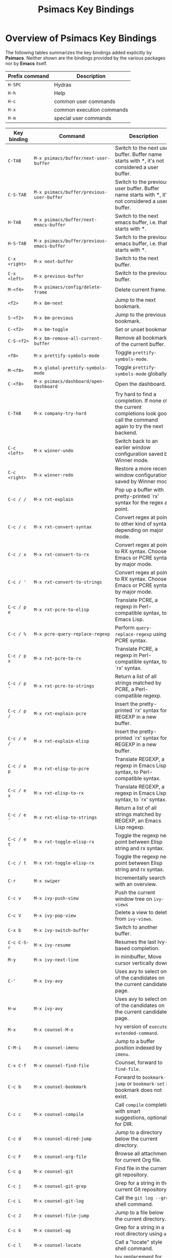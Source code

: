 # -*- mode: org; coding: utf-8; -*-
#+title: Psimacs Key Bindings
#+description: Overview of the Psimacs keyb indings.
#+tags: Emacs
#+categories: editing
# #+startup: showeverything
#+options: toc:4 h:4 tags:nil
#+export_exclude_tags: noexport
#+html_head: <style type="text/css">
#+html_head: .styledtable col:nth-of-type(1) { width: 20% }
#+html_head: .styledtable col:nth-of-type(2) { width: 50% }
#+html_head: .styledtable col:nth-of-type(3) { width: 30% }
#+html_head: </style>
#+html_head: <link rel="stylesheet" href="https://hatlafax.github.io/psimacs/css/psimacs.css" type="text/css" />
* Overview of Psimacs Key Bindings

The following tables summarizes the key bindings added explicitly by *Psimacs*. Neither shown are the bindings provided
by the various packages nor by *Emacs* itself.

| Prefix command  | Description               |
|-----------------+---------------------------|
| =H-SPC=         | Hydras                    |
| =H-h=           | Help                      |
| =H-c=           | common user commands      |
| =H-x=           | common execution commands |
| =H-m=           | special user commands     |
|-----------------+---------------------------|

#+attr_html: :class styledtable
| Key binding       | Command                                                               | Description                                                                                                                                                                                                                                                                                |
|-------------------+-----------------------------------------------------------------------+--------------------------------------------------------------------------------------------------------------------------------------------------------------------------------------------------------------------------------------------------------------------------------------------|
| =C-TAB=             | =M-x psimacs/buffer/next-user-buffer=                                   | Switch to the next user buffer. Buffer name starts with *, it's not considered a user buffer.                                                                                                                                                                                              |
| =C-S-TAB=           | =M-x psimacs/buffer/previous-user-buffer=                               | Switch to the previous user buffer. Buffer name starts with *, it's not considered a user buffer.                                                                                                                                                                                          |
| =H-TAB=             | =M-x psimacs/buffer/next-emacs-buffer=                                  | Switch to the next emacs buffer, i.e. that starts with *.                                                                                                                                                                                                                                  |
| =H-S-TAB=           | =M-x psimacs/buffer/previous-emacs-buffer=                              | Switch to the previous emacs buffer, i.e. that starts with *.                                                                                                                                                                                                                              |
| =C-x <right>=       | =M-x next-buffer=                                                       | Switch to the next buffer.                                                                                                                                                                                                                                                                 |
| =C-x <left>=        | =M-x previous-buffer=                                                   | Switch to the previous buffer.                                                                                                                                                                                                                                                             |
|-------------------+-----------------------------------------------------------------------+--------------------------------------------------------------------------------------------------------------------------------------------------------------------------------------------------------------------------------------------------------------------------------------------|
| =M-<f4>=            | =M-x psimacs/config/delete-frame=                                       | Delete current frame.                                                                                                                                                                                                                                                                      |
|-------------------+-----------------------------------------------------------------------+--------------------------------------------------------------------------------------------------------------------------------------------------------------------------------------------------------------------------------------------------------------------------------------------|
| =<f2>=              | =M-x bm-next=                                                           | Jump to the next bookmark.                                                                                                                                                                                                                                                                 |
| =S-<f2>=            | =M-x bm-previous=                                                       | Jump to the previous bookmark.                                                                                                                                                                                                                                                             |
| =C-<f2>=            | =M-x bm-toggle=                                                         | Set or unset bookmark.                                                                                                                                                                                                                                                                     |
| =C-S-<f2>=          | =M-x bm-remove-all-current-buffer=                                      | Remove all bookmarks of the current buffer.                                                                                                                                                                                                                                                |
|-------------------+-----------------------------------------------------------------------+--------------------------------------------------------------------------------------------------------------------------------------------------------------------------------------------------------------------------------------------------------------------------------------------|
| =<f8>=              | =M-x prettify-symbols-mode=                                             | Toggle =prettify-symbols-mode=.                                                                                                                                                                                                                                                              |
| =M-<f8>=            | =M-x global-prettify-symbols-mode=                                      | Toggle =prettify-symbols-mode= globally.                                                                                                                                                                                                                                                     |
| =C-<f8>=            | =M-x psimacs/dashboard/open-dashboard=                                  | Open the dashboard.                                                                                                                                                                                                                                                                        |
|-------------------+-----------------------------------------------------------------------+--------------------------------------------------------------------------------------------------------------------------------------------------------------------------------------------------------------------------------------------------------------------------------------------|
| =C-TAB=             | =M-x company-try-hard=                                                  | Try hard to find a completion. If none of the current completions look good, call the command again to try the next backend.                                                                                                                                                               |
|-------------------+-----------------------------------------------------------------------+--------------------------------------------------------------------------------------------------------------------------------------------------------------------------------------------------------------------------------------------------------------------------------------------|
| =C-c <left>=        | =M-x winner-undo=                                                       | Switch back to an earlier window configuration saved by Winner mode.                                                                                                                                                                                                                       |
| =C-c <right>=       | =M-x winner-redo=                                                       | Restore a more recent window configuration saved by Winner mode.                                                                                                                                                                                                                           |
|-------------------+-----------------------------------------------------------------------+--------------------------------------------------------------------------------------------------------------------------------------------------------------------------------------------------------------------------------------------------------------------------------------------|
| =C-c / /=           | =M-x rxt-explain=                                                       | Pop up a buffer with pretty-printed `rx' syntax for the regex at point.                                                                                                                                                                                                                    |
| =C-c / c=           | =M-x rxt-convert-syntax=                                                | Convert regex at point to other kind of syntax, depending on major mode.                                                                                                                                                                                                                   |
| =C-c / x=           | =M-x rxt-convert-to-rx=                                                 | Convert regex at point to RX syntax. Chooses Emacs or PCRE syntax by major mode.                                                                                                                                                                                                           |
| =C-c / '=           | =M-x rxt-convert-to-strings=                                            | Convert regex at point to RX syntax. Chooses Emacs or PCRE syntax by major mode.                                                                                                                                                                                                           |
|-------------------+-----------------------------------------------------------------------+--------------------------------------------------------------------------------------------------------------------------------------------------------------------------------------------------------------------------------------------------------------------------------------------|
| =C-c / p e=         | =M-x rxt-pcre-to-elisp=                                                 | Translate PCRE, a regexp in Perl-compatible syntax, to Emacs Lisp.                                                                                                                                                                                                                         |
| =C-c / %=           | =M-x pcre-query-replace-regexp=                                         | Perform =query-replace-regexp= using PCRE syntax.                                                                                                                                                                                                                                            |
| =C-c / p x=         | =M-x rxt-pcre-to-rx=                                                    | Translate PCRE, a regexp in Perl-compatible syntax, to `rx' syntax.                                                                                                                                                                                                                        |
| =C-c / p '=         | =M-x rxt-pcre-to-strings=                                               | Return a list of all strings matched by PCRE, a Perl-compatible regexp.                                                                                                                                                                                                                    |
| =C-c / p /=         | =M-x rxt-explain-pcre=                                                  | Insert the pretty-printed `rx' syntax for REGEXP in a new buffer.                                                                                                                                                                                                                          |
|-------------------+-----------------------------------------------------------------------+--------------------------------------------------------------------------------------------------------------------------------------------------------------------------------------------------------------------------------------------------------------------------------------------|
| =C-c / e /=         | =M-x rxt-explain-elisp=                                                 | Insert the pretty-printed `rx' syntax for REGEXP in a new buffer.                                                                                                                                                                                                                          |
| =C-c / e p=         | =M-x rxt-elisp-to-pcre=                                                 | Translate REGEXP, a regexp in Emacs Lisp syntax, to Perl-compatible syntax.                                                                                                                                                                                                                |
| =C-c / e x=         | =M-x rxt-elisp-to-rx=                                                   | Translate REGEXP, a regexp in Emacs Lisp syntax, to `rx' syntax.                                                                                                                                                                                                                           |
| =C-c / e '=         | =M-x rxt-elisp-to-strings=                                              | Return a list of all strings matched by REGEXP, an Emacs Lisp regexp.                                                                                                                                                                                                                      |
| =C-c / e t=         | =M-x rxt-toggle-elisp-rx=                                               | Toggle the regexp near point between Elisp string and rx syntax.                                                                                                                                                                                                                           |
| =C-c / t=           | =M-x rxt-toggle-elisp-rx=                                               | Toggle the regexp near point between Elisp string and rx syntax.                                                                                                                                                                                                                           |
|-------------------+-----------------------------------------------------------------------+--------------------------------------------------------------------------------------------------------------------------------------------------------------------------------------------------------------------------------------------------------------------------------------------|
| =C-r=               | =M-x swiper=                                                            | Incrementally search with an overview.                                                                                                                                                                                                                                                     |
| =C-c v=             | =M-x ivy-push-view=                                                     | Push the current window tree on =ivy-views=                                                                                                                                                                                                                                                  |
| =C-c V=             | =M-x ivy-pop-view=                                                      | Delete a view to delete from =ivy-views=.                                                                                                                                                                                                                                                    |
| =C-x b=             | =M-x ivy-switch-buffer=                                                 | Switch to another buffer.                                                                                                                                                                                                                                                                  |
| =C-c C-S-r=         | =M-x ivy-resume=                                                        | Resumes the last Ivy-based completion.                                                                                                                                                                                                                                                     |
| =M-y=               | =M-x ivy-next-line=                                                     | In minibuffer, Move cursor vertically down.                                                                                                                                                                                                                                                |
| =C-'=               | =M-x ivy-avy=                                                           | Uses avy to select one of the candidates on the current candidate page.                                                                                                                                                                                                                    |
| =H-w=               | =M-x ivy-avy=                                                           | Uses avy to select one of the candidates on the current candidate page.                                                                                                                                                                                                                    |
| =M-x=               | =M-x counsel-M-x=                                                       | Ivy version of =execute-extended-command=.                                                                                                                                                                                                                                                   |
| =C-M-i=             | =M-x counsel-imenu=                                                     | Jump to a buffer position indexed by =imenu=.                                                                                                                                                                                                                                                |
| =C-x C-f=           | =M-x counsel-find-file=                                                 | Counsel, forward to =find-file=.                                                                                                                                                                                                                                                             |
| =C-c b=             | =M-x counsel-bookmark=                                                  | Forward to =bookmark-jump= or =bookmark-set= if bookmark does not exist.                                                                                                                                                                                                                       |
| =C-c c=             | =M-x counsel-compile=                                                   | Call =compile= completing with smart suggestions, optionally for DIR.                                                                                                                                                                                                                        |
| =C-c d=             | =M-x counsel-dired-jump=                                                | Jump to a directory below the current directory.                                                                                                                                                                                                                                           |
| =C-c F=             | =M-x counsel-org-file=                                                  | Browse all attachments for current Org file.                                                                                                                                                                                                                                               |
| =C-c g=             | =M-x counsel-git=                                                       | Find file in the current git repository.                                                                                                                                                                                                                                                   |
| =C-c j=             | =M-x counsel-git-grep=                                                  | Grep for a string in the current Git repository.                                                                                                                                                                                                                                           |
| =C-c L=             | =M-x counsel-git-log=                                                   | Call the =git log --grep= shell command.                                                                                                                                                                                                                                                     |
| =C-c J=             | =M-x counsel-file-jump=                                                 | Jump to a file below the current directory..                                                                                                                                                                                                                                               |
| =C-c k=             | =M-x counsel-ag=                                                        | Grep for a string in a root directory using =ag=.                                                                                                                                                                                                                                            |
| =C-c l=             | =M-x counsel-locate=                                                    | Call a "locate" style shell command.                                                                                                                                                                                                                                                       |
| =M-y=               | =M-x counsel-yank-pop=                                                  | Ivy replacement for =yank-pop=.                                                                                                                                                                                                                                                              |
| =C-h f=             | =M-x counsel-describe-function=                                         | Forward to =describe-function=.                                                                                                                                                                                                                                                              |
| =C-h i=             | =M-x counsel-info-lookup-symbol=                                        | Forward SYMBOL to =info-lookup-symbol= with ivy completion.                                                                                                                                                                                                                                  |
| =C-h j=             | =M-x counsel-set-variable=                                              | Set a variable SYM with completion.                                                                                                                                                                                                                                                        |
| =C-h l=             | =M-x counsel-find-library=                                              | Find Emacs Lisp source. Forward to =find-library=.                                                                                                                                                                                                                                           |
| =C-h u=             | =M-x counsel-unicode-char=                                              | Insert COUNT copies of a unicode char at point.                                                                                                                                                                                                                                            |
| =C-h v=             | =M-x counsel-describe-variable=                                         | Forward to =describe-function=.                                                                                                                                                                                                                                                              |
| =C-r=               | =M-x counsel-minibuffer-history=                                        | Browse minibuffer history.                                                                                                                                                                                                                                                                 |
| =C-r=               | =M-x counsel-expression-history=                                        | In =read-expression-map=                                                                                                                                                                                                                                                                     |
|-------------------+-----------------------------------------------------------------------+--------------------------------------------------------------------------------------------------------------------------------------------------------------------------------------------------------------------------------------------------------------------------------------------|
| =C-c C-c=           | =M-x psimacs/antlrv4/create-else-grammar=                               | Create a ELSE language specification from the ANTLRv4 grammar found in the current buffer.                                                                                                                                                                                                 |
| =C-c C-v=           | =M-x psimacs/antlrv4/create-visualization-from-grammar=                 | Create a HTML visualization of the ANTLRv4 grammar found in the current buffer.                                                                                                                                                                                                            |
|-------------------+-----------------------------------------------------------------------+--------------------------------------------------------------------------------------------------------------------------------------------------------------------------------------------------------------------------------------------------------------------------------------------|
| =C-x p i=           | =M-x org-cliplink=                                                      | Insert [[https://orgmode.org][org-mode]] links from the clipboard.                                                                                                                                                                                                                                                  |
|-------------------+-----------------------------------------------------------------------+--------------------------------------------------------------------------------------------------------------------------------------------------------------------------------------------------------------------------------------------------------------------------------------------|
| =C-z=               | =M-x undo-fu-only-undo=                                                 | Undo the last action.                                                                                                                                                                                                                                                                      |
| =C-S-z=             | =M-x undo-fu-only-redo=                                                 | Redo an action until the initial undo action.                                                                                                                                                                                                                                              |
| =H-m C-z=           | =M-x undo-fu-only-redo-all=                                             | Redo all actions until the initial undo step.                                                                                                                                                                                                                                              |
|-------------------+-----------------------------------------------------------------------+--------------------------------------------------------------------------------------------------------------------------------------------------------------------------------------------------------------------------------------------------------------------------------------------|
| =s-p=               | =M-x centaur-tabs-backward=                                             | Select the previous available tab.                                                                                                                                                                                                                                                         |
| =s-n=               | =M-x centaur-tabs-forward=                                              | Select the next available tab.                                                                                                                                                                                                                                                             |
|-------------------+-----------------------------------------------------------------------+--------------------------------------------------------------------------------------------------------------------------------------------------------------------------------------------------------------------------------------------------------------------------------------------|
| =H-<up>=            | =M-x psimacs/movement/move-text-up=                                     | Move region or line up.                                                                                                                                                                                                                                                                    |
| =H-<down>=          | =M-x psimacs/movement/move-text-down=                                   | Move region or line down.                                                                                                                                                                                                                                                                  |
|-------------------+-----------------------------------------------------------------------+--------------------------------------------------------------------------------------------------------------------------------------------------------------------------------------------------------------------------------------------------------------------------------------------|
| =H-;=               | =M-x iedit-mode=                                                        | Toggle [[https://github.com/victorhge/iedit][iedit-mode]].                                                                                                                                                                                                                                                                         |
|-------------------+-----------------------------------------------------------------------+--------------------------------------------------------------------------------------------------------------------------------------------------------------------------------------------------------------------------------------------------------------------------------------------|
| =H-b=               | =M-x frog-jump-buffer=                                                  | Presents a /frog-menu/ for jumping to an open buffer.                                                                                                                                                                                                                                        |
| =H-B=               | =M-x frog-jump-buffer-other-window=                                     | Presents a /frog-menu/ for jumping to an open buffer in other window.                                                                                                                                                                                                                        |
|-------------------+-----------------------------------------------------------------------+--------------------------------------------------------------------------------------------------------------------------------------------------------------------------------------------------------------------------------------------------------------------------------------------|
| =H-c C-e=           | =M-x edit-indirect-region=                                              | Edit region in separate buffer *edit-indirect buffer*                                                                                                                                                                                                                                        |
|-------------------+-----------------------------------------------------------------------+--------------------------------------------------------------------------------------------------------------------------------------------------------------------------------------------------------------------------------------------------------------------------------------------|
| =H-c r=             | =M-x vr/replace=                                                        | =replace-reg-exp= with live visual feedback.                                                                                                                                                                                                                                                 |
| =H-c q=             | =M-x vr/query-replace=                                                  | =query-replace-regexp= with live visual feedback.                                                                                                                                                                                                                                            |
| =H-c m=             | =M-x vr/mc-mark=                                                        | Convert regexp selection to multiple cursors.                                                                                                                                                                                                                                              |
| =H-c s=             | =M-x vr/isearch-forward=                                                | Like =isearch-forward= but with a [[https://en.wikipedia.org/wiki/Perl_Compatible_Regular_Expressions][PCRE]] regular expression.                                                                                                                                                                                                                                   |
| =H-c p=             | =M-x vr/isearch-backward=                                               | Like =isearch-backward= but with a [[https://en.wikipedia.org/wiki/Perl_Compatible_Regular_Expressions][PCRE]] regular expression.                                                                                                                                                                                                                                  |
|-------------------+-----------------------------------------------------------------------+--------------------------------------------------------------------------------------------------------------------------------------------------------------------------------------------------------------------------------------------------------------------------------------------|
| =H-g=               | =M-x keyboard-escape-quit=                                              | Quit or abort.                                                                                                                                                                                                                                                                             |
|-------------------+-----------------------------------------------------------------------+--------------------------------------------------------------------------------------------------------------------------------------------------------------------------------------------------------------------------------------------------------------------------------------------|
| =H-h f=             | =M-x helpful-callable=                                                  | Show help for function, macro or special form named SYMBOL.                                                                                                                                                                                                                                |
| =H-h F=             | =M-x helpful-function=                                                  | Show help for function named SYMBOL.                                                                                                                                                                                                                                                       |
| =H-h M=             | =M-x helpful-macro=                                                     | Show help for macro named SYMBOL.                                                                                                                                                                                                                                                          |
| =H-h c=             | =M-x helpful-command=                                                   | Show help for interactive function named SYMBOL.                                                                                                                                                                                                                                           |
| =H-h k=             | =M-x helpful-key=                                                       | Show help for interactive command bound to KEY-SEQUENCE.                                                                                                                                                                                                                                   |
| =H-h v=             | =M-x helpful-variable=                                                  | Show help for variable named SYMBOL.                                                                                                                                                                                                                                                       |
| =H-h p=             | =M-x helpful-at-point=                                                  | Show help for the symbol at point.                                                                                                                                                                                                                                                         |
|-------------------+-----------------------------------------------------------------------+--------------------------------------------------------------------------------------------------------------------------------------------------------------------------------------------------------------------------------------------------------------------------------------------|
| =H-h C-d m=         | =M-x discover-my-major=                                                 | Create a listing of all major-mode keys with their description.                                                                                                                                                                                                                            |
| =H-h C-d M=         | =M-x discover-my-mode=                                                  | Create a listing of all MODE keys with their description.                                                                                                                                                                                                                                  |
|-------------------+-----------------------------------------------------------------------+--------------------------------------------------------------------------------------------------------------------------------------------------------------------------------------------------------------------------------------------------------------------------------------------|
| =H-h H-h b=         | =M-x helm-descbinds=                                                    | Create a listing of all key bindings of current major mode.                                                                                                                                                                                                                                |
|-------------------+-----------------------------------------------------------------------+--------------------------------------------------------------------------------------------------------------------------------------------------------------------------------------------------------------------------------------------------------------------------------------------|
| =H-h H-h m=         | =M-x helm-describe-modes=                                               | Create a listing of all modes of current major mode.                                                                                                                                                                                                                                       |
|-------------------+-----------------------------------------------------------------------+--------------------------------------------------------------------------------------------------------------------------------------------------------------------------------------------------------------------------------------------------------------------------------------------|
| =H-SPC H-SPC=       | =M-x psimacs/hydra/hydra/body=                                          | Hydra...                                                                                                                                                                                                                                                                                   |
| =H-SPC SPC=         | =M-x psimacs/hydra/toggle/body=                                         | Toggles...                                                                                                                                                                                                                                                                                 |
| =H-SPC a=           | =M-x psimacs/hydra/apropos/body=                                        | Apropos...                                                                                                                                                                                                                                                                                 |
| =H-SPC b=           | =M-x psimacs/hydra/ob/body=                                             | Org-Babel hydra ...                                                                                                                                                                                                                                                                        |
| =H-SPC d=           | =M-x dap-hydra=                                                         | DAP-Mode hydra...                                                                                                                                                                                                                                                                          |
| =H-SPC h=           | =M-x psimacs/hydra/help/body=                                           | Help...                                                                                                                                                                                                                                                                                    |
| =H-SPC H=           | =M-x psimacs/hydra/helpful/body=                                        | Helpful...                                                                                                                                                                                                                                                                                 |
| =H-SPC i=           | =M-x hydra-ivy/body=                                                    | Ivy...                                                                                                                                                                                                                                                                                     |
| =H-SPC j=           | =M-x psimacs/jupyter/org-hydra/body=                                    | Jupyter                                                                                                                                                                                                                                                                                    |
| =H-SPC l=           | =M-x psimacs/hydra/lsp/body=                                            | LSP Mode hydra...                                                                                                                                                                                                                                                                          |
| =H-SPC m=           | =M-x major-mode-hydra=                                                  | Major Mode's hydra...                                                                                                                                                                                                                                                                      |
| =H-SPC p=           | =M-x psimacs/hydra/projectile/body=                                     | Projectile...                                                                                                                                                                                                                                                                              |
| =H-SPC t=           | =M-x psimacs/hydra/avy/body=                                            | Fast Jumping in Text...                                                                                                                                                                                                                                                                    |
| =H-SPC T=           | =M-x psimacs/hydra/transpose/body=                                      | Transposing...                                                                                                                                                                                                                                                                             |
| =H-SPC w=           | =M-x psimacs/hydra/window/body=                                         | Window...                                                                                                                                                                                                                                                                                  |
| =H-SPC y=           | =M-x psimacs/hydra/yasnippet/body=                                      | YASnippet...                                                                                                                                                                                                                                                                               |
| =H-SPC C-c=         | =M-x psimacs/hydra/multiple-cursors/body=                               | Multiple Cursors...                                                                                                                                                                                                                                                                        |
| =H-SPC C-f=         | =M-x psimacs/hydra/flycheck/body=                                       | Flycheck...                                                                                                                                                                                                                                                                                |
| =H-SPC C-i=         | =M-x psimacs/hydra/image+/body=                                         | Image...                                                                                                                                                                                                                                                                                   |
| =H-SPC C-l=         | =M-x psimacs/hydra/vlf-large-files/body=                                | Large Files...                                                                                                                                                                                                                                                                             |
| =H-SPC C-m=         | =M-x psimacs/hydra/word-modes/body=                                     | CamelCase...                                                                                                                                                                                                                                                                               |
| =H-SPC C-o=         | =M-x psimacs/hydra/org/body=                                            | Org-Mode...                                                                                                                                                                                                                                                                                |
| =H-SPC C-p=         | =M-x hydra-projectile-cmake/body=                                       | Projectile CMake...                                                                                                                                                                                                                                                                        |
| =H-SPC C-r=         | =M-x psimacs/hydra/rectangle/body=                                      | Rectangle...                                                                                                                                                                                                                                                                               |
| =H-SPC C-s=         | =M-x psimacs/hydra/straight/body=                                       | Straight...                                                                                                                                                                                                                                                                                |
|-------------------+-----------------------------------------------------------------------+--------------------------------------------------------------------------------------------------------------------------------------------------------------------------------------------------------------------------------------------------------------------------------------------|
| =H-m (=             | =M-x psimacs/pair/insert-paren=                                         | Insert paranthesis =(▮)=.                                                                                                                                                                                                                                                                    |
| =H-m [=             | =M-x psimacs/pair/insert-bracket=                                       | Insert brackets =[▮]=.                                                                                                                                                                                                                                                                       |
| =H-m {=             | =M-x psimacs/pair/insert-brace=                                         | Insert braces ={▮}=.                                                                                                                                                                                                                                                                         |
| =H-m "=             | =M-x psimacs/pair/insert-ascii-double-quote=                            | Insert ascii double quotes ="▮"=.                                                                                                                                                                                                                                                            |
| =H-m '=             | =M-x psimacs/pair/insert-ascii-single-quote=                            | Insert ascii single quotes ='▮'=.                                                                                                                                                                                                                                                            |
| =H-m e=             | =M-x psimacs/pair/insert-emacs-quote=                                   | Insert emacs quotes =`▮'=.                                                                                                                                                                                                                                                                   |
| =H-m ==             | =M-x psimacs/pair/insert-equal=                                         | Insert equality signs ==▮==.                                                                                                                                                                                                                                                                 |
| =H-m *=             | =M-x psimacs/pair/insert-star=                                          | Insert stars =*▮*=.                                                                                                                                                                                                                                                                          |
| =H-m /=             | =M-x psimacs/pair/insert-slash=                                         | Insert slashes =/▮/=.                                                                                                                                                                                                                                                                        |
|-------------------+-----------------------------------------------------------------------+--------------------------------------------------------------------------------------------------------------------------------------------------------------------------------------------------------------------------------------------------------------------------------------------|
| =<f12>=             | =M-x cua-mode=                                                          | Toggle CUA mode.                                                                                                                                                                                                                                                                           |
| =H-m c=             | =M-x cua-mode=                                                          | Toggle CUA mode.                                                                                                                                                                                                                                                                           |
|-------------------+-----------------------------------------------------------------------+--------------------------------------------------------------------------------------------------------------------------------------------------------------------------------------------------------------------------------------------------------------------------------------------|
| =H-m C-c g s=       | =M-x magit-status=                                                      | Run git status command.                                                                                                                                                                                                                                                                    |
|-------------------+-----------------------------------------------------------------------+--------------------------------------------------------------------------------------------------------------------------------------------------------------------------------------------------------------------------------------------------------------------------------------------|
| =H-m C-c C-h=       | =M-x (find-file-read-only history-file)=                                | Open the history file in read-only mode.                                                                                                                                                                                                                                                   |
|-------------------+-----------------------------------------------------------------------+--------------------------------------------------------------------------------------------------------------------------------------------------------------------------------------------------------------------------------------------------------------------------------------------|
| =H-e=               | =M-x else-expand=                                                       | Expand the placeholder or any preceeding abbreviation at point.                                                                                                                                                                                                                            |
| =H-E=               | =M-x else-expand-or-next-expand=                                        | Expand if possible else move to next and expand this one.                                                                                                                                                                                                                                  |
| =H-n=               | =M-x else-next=                                                         | Move 'point' to the 'next' placeholder.                                                                                                                                                                                                                                                    |
| =H-p=               | =M-x else-previous=                                                     | Move `point' to the (nth) previous placeholder.                                                                                                                                                                                                                                            |
| =H-N=               | =M-x else-expand-or-next-expand=                                        | Expand if possible else move to next and expand this one.                                                                                                                                                                                                                                  |
| =H-P=               | =M-x else-expand-or-previous-expand=                                    | Expand if possible else move to previous and expand this one.                                                                                                                                                                                                                              |
| =H-C-n=             | =M-x else-kill-or-next-kill=                                            | Kill if possible else move to next and kill this one.                                                                                                                                                                                                                                      |
| =H-C-p=             | =M-x else-kill-or-previous-kill=                                        | Kill if possible else move to previous and kill this one.                                                                                                                                                                                                                                  |
| =H-k=               | =M-x else-kill=                                                         | Kill the placeholder at point.                                                                                                                                                                                                                                                             |
| =H-K=               | =M-x psimacs/else/kill-always=                                          | Like =else-kill= but kills required placeholders without prompting.                                                                                                                                                                                                                          |
|-------------------+-----------------------------------------------------------------------+--------------------------------------------------------------------------------------------------------------------------------------------------------------------------------------------------------------------------------------------------------------------------------------------|
| =H-m C-c m=         | =M-x else-mode=                                                         | Enable/disable =else-mode=.                                                                                                                                                                                                                                                                  |
| =H-m C-c e=         | =M-x else-expand=                                                       | Expand the placeholder or any preceeding abbreviation at point.                                                                                                                                                                                                                            |
| =H-m C-c E=         | =M-x else-expand-or-next-expand=                                        | Expand if possible else move to next and expand this one.                                                                                                                                                                                                                                  |
| =H-m C-c n=         | =M-x else-next=                                                         | Move 'point' to the 'next' placeholder.                                                                                                                                                                                                                                                    |
| =H-m C-c p=         | =M-x else-previous=                                                     | Move `point' to the (nth) previous placeholder.                                                                                                                                                                                                                                            |
| =H-m C-c N=         | =M-x else-expand-or-next-expand=                                        | Expand if possible else move to next and expand this one.                                                                                                                                                                                                                                  |
| =H-m C-c P=         | =M-x else-expand-or-previous-expand=                                    | Expand if possible else move to previous and expand this one.                                                                                                                                                                                                                              |
| =H-m C-c C-n=       | =M-x else-kill-or-next-kill=                                            | Kill if possible else move to next and kill this one.                                                                                                                                                                                                                                      |
| =H-m C-c C-p=       | =M-x else-kill-or-previous-kill=                                        | Kill if possible else move to previous and kill this one.                                                                                                                                                                                                                                  |
| =H-m C-c k=         | =M-x else-kill=                                                         | Kill the placeholder at point.                                                                                                                                                                                                                                                             |
| =H-m C-c K=         | =M-x psimacs/else/kill-always=                                          | Like =else-kill= but kills required placeholders without prompting.                                                                                                                                                                                                                          |
| =H-m C-c C-c=       | =M-x else-template-compile-buffer=                                      | Compile the whole current buffer.                                                                                                                                                                                                                                                          |
|-------------------+-----------------------------------------------------------------------+--------------------------------------------------------------------------------------------------------------------------------------------------------------------------------------------------------------------------------------------------------------------------------------------|
| =H-RET=             | =M-x jupyter-org-execute-and-next-block=                                | Execute jupyter block and move to next block.                                                                                                                                                                                                                                              |
| =C-S-H-<return>=    | =M-x psimacs/jupyter/execute-all-jupyter-src-blocks=                    | Execute all jupyter blocks.                                                                                                                                                                                                                                                                |
|-------------------+-----------------------------------------------------------------------+--------------------------------------------------------------------------------------------------------------------------------------------------------------------------------------------------------------------------------------------------------------------------------------------|
| =H-m n=             | =M-x psimacs/jupyter/next-jupyter-src-block=                            | Move point into the next jupyter src block.                                                                                                                                                                                                                                                |
| =H-m p=             | =M-x psimacs/jupyter/previous-jupyter-src-block=                        | Move point into the previous jupyter src block.                                                                                                                                                                                                                                            |
|-------------------+-----------------------------------------------------------------------+--------------------------------------------------------------------------------------------------------------------------------------------------------------------------------------------------------------------------------------------------------------------------------------------|
| =H-m i d=           | =M-x org-display-inline-images=                                         | Display inline images.                                                                                                                                                                                                                                                                     |
| =H-m i r=           | =M-x org-redisplay-inline-images=                                       | Redisplay inline images.                                                                                                                                                                                                                                                                   |
| =H-m i t=           | =M-x org-toogle-inline-images=                                          | Toogle inline images.                                                                                                                                                                                                                                                                      |
|-------------------+-----------------------------------------------------------------------+--------------------------------------------------------------------------------------------------------------------------------------------------------------------------------------------------------------------------------------------------------------------------------------------|
| =H-m C-e C-m v=     | =M-x visual-line-mode=                                                  | Line wrapping. See [[https://www.gnu.org/software/emacs/manual/html_node/emacs/Visual-Line-Mode.html][Visual Line Mode]].                                                                                                                                                                                                                                                       |
|-------------------+-----------------------------------------------------------------------+--------------------------------------------------------------------------------------------------------------------------------------------------------------------------------------------------------------------------------------------------------------------------------------------|
| =H-m C-f m=         | =M-x flyspell-mode=                                                     | Minor mode performing on-the-fly spelling checking.                                                                                                                                                                                                                                        |
| =H-m C-f M=         | =M-x flyspell-prog-mode=                                                | Turn on [[http://www-sop.inria.fr/members/Manuel.Serrano/flyspell/flyspell.html][flyspell-mode]] for comments and strings.                                                                                                                                                                                                                                            |
|-------------------+-----------------------------------------------------------------------+--------------------------------------------------------------------------------------------------------------------------------------------------------------------------------------------------------------------------------------------------------------------------------------------|
| =H-m C-f r=         | =M-x flyspell-region=                                                   | Checks all words inside a region.                                                                                                                                                                                                                                                          |
| =H-m C-f b=         | =M-x flyspell-buffer=                                                   | Checks the whole buffer.                                                                                                                                                                                                                                                                   |
| =H-m C-f w=         | =M-x flyspell-word=                                                     | Spell check a word.                                                                                                                                                                                                                                                                        |
|-------------------+-----------------------------------------------------------------------+--------------------------------------------------------------------------------------------------------------------------------------------------------------------------------------------------------------------------------------------------------------------------------------------|
| =C-,=               | =M-x flyspell-goto-next-error=                                          | Go to the next detected error.                                                                                                                                                                                                                                                             |
| =C-.=               | =M-x flyspell-auto-correct-word=                                        | Automatically Correct the current word. This command proposes various successive corrections for the current word.                                                                                                                                                                         |
| =C-:=               | =M-x flyspell-auto-correct-previous-word=                               | Auto correct the first mispelled word that occurs before point.                                                                                                                                                                                                                            |
| =C-;=               | =M-x flyspell-correct-wrapper=                                          | By default jumps to the first misspelled word before the point and prompts for correction and gets you back. Calling it with =C-u= gives ability to correct multiple misspelled words in one run. =C-u C-u= changes direction. =C-u C-u C-u= changes direction and enables multiple corrections. |
| =H-m C-f a=         | =M-x flyspell-correct-at-point=                                         | To correct word at point.                                                                                                                                                                                                                                                                  |
| =H-m C-f p=         | =M-x flyspell-correct-previous=                                         | To correct any visible word before the point.                                                                                                                                                                                                                                              |
| =H-m C-f n=         | =M-x flyspell-correct-next=                                             | To correct any visible word after the point.                                                                                                                                                                                                                                               |
| =H-m C-f c=         | =M-x flyspell-check-previous-highlighted-word=                          | Correct the closer misspelled word.                                                                                                                                                                                                                                                        |
|-------------------+-----------------------------------------------------------------------+--------------------------------------------------------------------------------------------------------------------------------------------------------------------------------------------------------------------------------------------------------------------------------------------|
| =H-m C-f d=         | =M-x psimac/spell/add-word-to-dict=                                     | Add the word at the current location to the private dictionary without question.                                                                                                                                                                                                           |
|-------------------+-----------------------------------------------------------------------+--------------------------------------------------------------------------------------------------------------------------------------------------------------------------------------------------------------------------------------------------------------------------------------------|
| =H-m C-f g=         | =M-x psimac/spell/switch-to-german=                                     | Change to german language dictionary.                                                                                                                                                                                                                                                      |
| =H-m C-f e=         | =M-x psimac/spell/switch-to-english=                                    | Change to english language dictionary.                                                                                                                                                                                                                                                     |
| =H-m C-f t=         | =M-x psimac/spell/toggle-language=                                      | Toggle german and english language dictionaries.                                                                                                                                                                                                                                           |
|-------------------+-----------------------------------------------------------------------+--------------------------------------------------------------------------------------------------------------------------------------------------------------------------------------------------------------------------------------------------------------------------------------------|
| =H-m C-f C-a c=     | =M-x find-file <psimacs/config/org-capture-coding-diary-file>=          | Find coding diary file in agenda directory.                                                                                                                                                                                                                                                |
| =H-m C-f C-a d=     | =M-x find-file <Diary.org>=                                             | Find diary file in agenda directory.                                                                                                                                                                                                                                                       |
| =H-m C-f C-a j=     | =M-x find-file <Journal.org>=                                           | Find journal file in agenda directory.                                                                                                                                                                                                                                                     |
| =H-m C-f C-a l=     | =M-x find-file <TimeLog.org>=                                           | Find time log file in agenda directory.                                                                                                                                                                                                                                                    |
|-------------------+-----------------------------------------------------------------------+--------------------------------------------------------------------------------------------------------------------------------------------------------------------------------------------------------------------------------------------------------------------------------------------|
| =H-m C-f C-f=       | =M-x find-function=                                                     | Find the definition of function near point                                                                                                                                                                                                                                                 |
|-------------------+-----------------------------------------------------------------------+--------------------------------------------------------------------------------------------------------------------------------------------------------------------------------------------------------------------------------------------------------------------------------------------|
| =H-m C-l b=         | =M-x langtool-check-buffer=                                             | To check current buffer and show warnings. With prefix =C-u= check with different language.                                                                                                                                                                                                  |
| =H-m C-l p=         | =M-x langtool-goto-previous-error=                                      | Goto previous error. Obsoleted function. Should use =langtool-correct-buffer=.                                                                                                                                                                                                               |
| =H-m C-l n=         | =M-x langtool-goto-next-error=                                          | Goto next error. Obsoleted function. Should use =langtool-correct-buffer=.                                                                                                                                                                                                                   |
| =H-m C-l ;=         | =M-x langtool-correct-buffer=                                           | Execute interactive correction after =langtool-check-buffer=. To correct marker follow LanguageTool suggestions.                                                                                                                                                                             |
| =H-m C-l t=         | =M-x langtool-switch-default-language=                                  | Switch ‘langtool-default-language’ to LANG                                                                                                                                                                                                                                                 |
| =H-m C-l m=         | =M-x langtool-show-brief-message-at-point=                              | Show error brief message at point.                                                                                                                                                                                                                                                         |
| =H-m C-l M=         | =M-x langtool-show-message-at-point=                                    | Show error details at point..                                                                                                                                                                                                                                                              |
| =H-m C-l B=         | =M-x langtool-check-done=                                               | Finish LanguageTool process and cleanup existing colorized texts.                                                                                                                                                                                                                          |
|-------------------+-----------------------------------------------------------------------+--------------------------------------------------------------------------------------------------------------------------------------------------------------------------------------------------------------------------------------------------------------------------------------------|
| =H-m C-m C-v w=     | =M-x whitespace-mode=                                                   | Toggle  [[https://www.gnu.org/software/emacs/manual/html_node/emacs/Useless-Whitespace.html][whitespace-mode]].                                                                                                                                                                                                                                                                   |
|-------------------+-----------------------------------------------------------------------+--------------------------------------------------------------------------------------------------------------------------------------------------------------------------------------------------------------------------------------------------------------------------------------------|
| =H-m C-m C-v f=     | =M-x global-display-fill-column-indicator-mode=                         | Toggle the display of the fill column indicator.                                                                                                                                                                                                                                           |
|-------------------+-----------------------------------------------------------------------+--------------------------------------------------------------------------------------------------------------------------------------------------------------------------------------------------------------------------------------------------------------------------------------------|
| =H-m C-p C-b=       | =M-x psimacs/pair/bounce-sexp=                                          | Will bounce between matching parens.                                                                                                                                                                                                                                                       |
|-------------------+-----------------------------------------------------------------------+--------------------------------------------------------------------------------------------------------------------------------------------------------------------------------------------------------------------------------------------------------------------------------------------|
| =H-m C-p C-f p=     | =M-x ps-print-buffer-with-faces=                                        | Color print buffer via Ghostscript                                                                                                                                                                                                                                                         |
| =H-m C-p C-f r=     | =M-x ps-print-region-with-faces=                                        | Color print region via Ghosts                                                                                                                                                                                                                                                              |
|-------------------+-----------------------------------------------------------------------+--------------------------------------------------------------------------------------------------------------------------------------------------------------------------------------------------------------------------------------------------------------------------------------------|
| =H-m C-p C-p b=     | =M-x print-buffer=                                                      | B/W print hardcopy of buffer on default printer                                                                                                                                                                                                                                            |
| =H-m C-p C-p r=     | =M-x print-region=                                                      | B/W print hardcopy of region on default printer                                                                                                                                                                                                                                            |
|-------------------+-----------------------------------------------------------------------+--------------------------------------------------------------------------------------------------------------------------------------------------------------------------------------------------------------------------------------------------------------------------------------------|
| =H-m C-p C-q p=     | =M-x ps-print-buffer=                                                   | B/W print buffer via Ghostscript                                                                                                                                                                                                                                                           |
| =H-m C-p C-q r=     | =M-x ps-print-region=                                                   | B/W print region via Ghostscript                                                                                                                                                                                                                                                           |
|-------------------+-----------------------------------------------------------------------+--------------------------------------------------------------------------------------------------------------------------------------------------------------------------------------------------------------------------------------------------------------------------------------------|
| =H-m C-p C-r C-p=   | =M-x psimacs/pair/rainbow-toggle-sized-delimiters=                      | Toggle the size of the rainbow-delimiters.                                                                                                                                                                                                                                                 |
| =H-m C-p C-r M-C-p= | =M-x psimacs/pair/rainbow-sized-delimiters=                             | All rainbow delimiters have various heights.                                                                                                                                                                                                                                               |
| =H-m C-p C-r S-C-p= | =M-x psimacs/pair/rainbow-non-sized-delimiters=                         | All rainbow delimiters have the same height. This is the default.                                                                                                                                                                                                                          |
|-------------------+-----------------------------------------------------------------------+--------------------------------------------------------------------------------------------------------------------------------------------------------------------------------------------------------------------------------------------------------------------------------------------|
| =H-m C-s C-a c=     | =M-x avy-goto-char=                                                     | Input one char, jump to it with a tree.                                                                                                                                                                                                                                                    |
| =H-m C-s C-a C=     | =M-x avy-goto-char-2=                                                   | Input two consecutive chars, jump to the first one with a tree.                                                                                                                                                                                                                            |
| =H-m C-s C-a t=     | =M-x avy-goto-char-timer=                                               | Input an arbitrary amount of consecutive chars, jump to the first one with a tree.                                                                                                                                                                                                         |
| =H-m C-s C-a T=     | =M-x avy-org-goto-heading-timer=                                        | Type part of an Org heading. When you stop typing it will be jumped to; if more than one matches, you can jump to a heading with Avy.                                                                                                                                                      |
| =H-m C-s C-a l=     | =M-x avy-goto-line=                                                     | Input zero chars, jump to a line start with a tree.                                                                                                                                                                                                                                        |
| =H-m C-s C-a w=     | =M-x avy-goto-word-1=                                                   | Input one char at word start, jump to a word start with a tree.                                                                                                                                                                                                                            |
| =H-m C-s C-a W=     | =M-x avy-goto-word-0=                                                   | Input zero chars, jump to a word start with a tree.                                                                                                                                                                                                                                        |
|-------------------+-----------------------------------------------------------------------+--------------------------------------------------------------------------------------------------------------------------------------------------------------------------------------------------------------------------------------------------------------------------------------------|
| =H-m C-s C-m f=     | =M-x mosey-forward=                                                     | Mosey on forward.                                                                                                                                                                                                                                                                          |
| =H-m C-s C-m b=     | =M-x mosey-backward=                                                    | Mosey on back.                                                                                                                                                                                                                                                                             |
| =H-m C-s C-m F=     | =M-x mosey-forward-bounce=                                              | Bounce forward a notch when it hits the beginning.                                                                                                                                                                                                                                         |
| =H-m C-s C-m B=     | =M-x mosey-backward-bounce=                                             | Bounce back a notch when it hits the end.                                                                                                                                                                                                                                                  |
| =H-m C-s C-m C-f=   | =M-x mosey-forward-cycle=                                               | Loop around when it gets to one end or the other.                                                                                                                                                                                                                                          |
| =H-m C-s C-m C-b=   | =M-x mosey-backward-cycle=                                              | Loop around when it gets to one end or the other.                                                                                                                                                                                                                                          |
|-------------------+-----------------------------------------------------------------------+--------------------------------------------------------------------------------------------------------------------------------------------------------------------------------------------------------------------------------------------------------------------------------------------|
| =H-m C-s a=         | =M-x swiper-all=                                                        | Incrementally search in all open buffers.                                                                                                                                                                                                                                                  |
| =H-m C-s s=         | =M-x isearch-forward=                                                   | Incrementally search forward.                                                                                                                                                                                                                                                              |
| =H-m C-s r=         | =M-x isearch-backward=                                                  | Incrementally search backward.                                                                                                                                                                                                                                                             |
| =H-s=               | =M-x psimacs/config/isearch-menu=                                       | In isearch mode, opens an isearch menu, allowing to easily utilize the functionality.                                                                                                                                                                                                      |
|-------------------+-----------------------------------------------------------------------+--------------------------------------------------------------------------------------------------------------------------------------------------------------------------------------------------------------------------------------------------------------------------------------------|
| =H-m C-s w RET=     | =M-x counsel-search=                                                    | Interactively search the web with counsel.                                                                                                                                                                                                                                                 |
| =H-m C-s w t=       | =M-x psimacs/web/counsel/toggle-search-engine=                          | Toggle the search engine of 'counsel-search' between duckduckgo and google.                                                                                                                                                                                                                |
|-------------------+-----------------------------------------------------------------------+--------------------------------------------------------------------------------------------------------------------------------------------------------------------------------------------------------------------------------------------------------------------------------------------|
| =H-m C-t ;=         | =M-x google-translate-smooth-translate=                                 | Translate a text using translation directions. Make a prompt in minibuffer for a text to translate. Default text is word at point.                                                                                                                                                         |
| =H-m C-t o=         | =M-x psimacs/spell/google-tanslate/toggle-output-destination=           | Toggle output desination between 'current buffer' and 'translation buffer'.                                                                                                                                                                                                                |
|-------------------+-----------------------------------------------------------------------+--------------------------------------------------------------------------------------------------------------------------------------------------------------------------------------------------------------------------------------------------------------------------------------------|
| =H-m C-u C-w t=     | =M-x psimacs/which-key/toggle-sort-order=                               | Toggle the which-key-mode sort order.                                                                                                                                                                                                                                                      |
| =H-m C-u C-w c=     | =M-x psimacs/which-key/cycle-sort-order=                                | Cycle through the which-key-mode sort orders.                                                                                                                                                                                                                                              |
|-------------------+-----------------------------------------------------------------------+--------------------------------------------------------------------------------------------------------------------------------------------------------------------------------------------------------------------------------------------------------------------------------------------|
| =H-m C-v C-o=       | =M-x psimacs/shell/open-file-in-visual-studio=                          | Open the given file argument in the MS Visual Studion session.                                                                                                                                                                                                                             |
| =H-m C-v C-i=       | =M-x psimacs/shell/import-file-in-visual-studio=                        | Import the given file argument in the MS Visual Studion session.                                                                                                                                                                                                                           |
|-------------------+-----------------------------------------------------------------------+--------------------------------------------------------------------------------------------------------------------------------------------------------------------------------------------------------------------------------------------------------------------------------------------|
| =C-x o=             | =M-x ace-window=                                                        | Either =other-window= or easy switching by first character of window label. Swap window with prefix =C-u= and delete selected window with double prefix =C-u C-u=.                                                                                                                               |
| =C-x O=             | =M-x other-frame=                                                       | Switch to the next frame in ring.                                                                                                                                                                                                                                                          |
| =H-m C-w C-x s=     | =M-x psimacs/config/toggle-ace-scope=                                   | Toggle scope of [[https://github.com/abo-abo/ace-window][ace-window]] between 'global' and 'frame' scope.                                                                                                                                                                                                                             |
|-------------------+-----------------------------------------------------------------------+--------------------------------------------------------------------------------------------------------------------------------------------------------------------------------------------------------------------------------------------------------------------------------------------|
| =H-m C-w C-x 5 l=   | =M-x psimacs/window/set-frame-creation-strategy-layout=                 | Place and size new frames left and right to the main frame. This is the default strategy.                                                                                                                                                                                                  |
| =H-m C-w C-x 5 m=   | =M-x psimacs/window/set-frame-creation-strategy-main=                   | Always use the same placement and size as the initial main frame.                                                                                                                                                                                                                          |
| =H-m C-w C-x 5 s=   | =M-x psimacs/window/set-frame-creation-strategy-system=                 | Let Emacs and the operating system decide.                                                                                                                                                                                                                                                 |
|-------------------+-----------------------------------------------------------------------+--------------------------------------------------------------------------------------------------------------------------------------------------------------------------------------------------------------------------------------------------------------------------------------------|
| =H-m C-w C-s s=     | =M-x smooth-scrolling-mode=                                             | Enable or disable the smooth scrolling mode.                                                                                                                                                                                                                                               |
|-------------------+-----------------------------------------------------------------------+--------------------------------------------------------------------------------------------------------------------------------------------------------------------------------------------------------------------------------------------------------------------------------------------|
| =H-m C-w C-r=       | =M-x golden-ratio-mode=                                                 | Toggle automatic window resizing with golden ratio.                                                                                                                                                                                                                                        |
|-------------------+-----------------------------------------------------------------------+--------------------------------------------------------------------------------------------------------------------------------------------------------------------------------------------------------------------------------------------------------------------------------------------|
| =H-m C-w +=         | =M-x zoom=                                                              | Zoom the current window and balance the others according to =zoom-size=.                                                                                                                                                                                                                     |
| =H-m C-w C-z=       | =M-x zoom-mode=                                                         | Toggle automatic window resizing with zoom.                                                                                                                                                                                                                                                |
|-------------------+-----------------------------------------------------------------------+--------------------------------------------------------------------------------------------------------------------------------------------------------------------------------------------------------------------------------------------------------------------------------------------|
| =H-m C-x G SPC=     | =M-x google-this-region=                                                | Google the current region. PREFIX determines quoting.                                                                                                                                                                                                                                      |
| =H-m C-x G a=       | =M-x google-this-ray=                                                   | Google text between the point and end of the line. If there is a selected region, googles the region.                                                                                                                                                                                      |
| =H-m C-x G c=       | =M-x google-this-translate-query-or-region=                             | If region is active =google-translate-at-point=, otherwise =google-translate-query-translate=.                                                                                                                                                                                                 |
| =H-m C-x G e=       | =M-x google-this-error=                                                 | Google the current error in the compilation buffer. PREFIX determines quoting.                                                                                                                                                                                                             |
| =H-m C-x G f=       | =M-x google-this-forecast=                                              | Search google for "weather". With PREFIX, ask for location.                                                                                                                                                                                                                                |
| =H-m C-x G g=       | =M-x google-this-lucky-search=                                          | Exactly like =google-this-search=, but use the "I’m feeling lucky" option. PREFIX determines quoting.                                                                                                                                                                                        |
| =H-m C-x G i=       | =M-x google-this-lucky-and-insert-url=                                  | Fetch the url that would be visited by ‘google-this-lucky’.                                                                                                                                                                                                                                |
| =H-m C-x G l=       | =M-x google-this-line=                                                  | Google the current line. PREFIX determines quoting.                                                                                                                                                                                                                                        |
| =H-m C-x G m=       | =M-x google-maps=                                                       |                                                                                                                                                                                                                                                                                            |
| =H-m C-x G n=       | =M-x google-this-noconfirm=                                             | Decide what the user wants to google and go without confirmation. Exactly like =google-this= or =google-this-search=, but don’t ask for confirmation.                                                                                                                                          |
| =H-m C-x G r=       | =M-x google-this-cpp-reference=                                         | Visit the most probable cppreference.com page for this word.                                                                                                                                                                                                                               |
| =H-m C-x G s=       | =M-x google-this-symbol=                                                | Google the current symbol.                                                                                                                                                                                                                                                                 |
| =H-m C-x G t=       | =M-x google-this=                                                       | Decide what the user wants to google (always something under point). Unlike =google-this-search= (which presents an empty prompt with "this" as the default value), this function inserts the query in the minibuffer to be edited.                                                          |
| =H-m C-x G w=       | =M-x google-this-word=                                                  | Google the current word.                                                                                                                                                                                                                                                                   |
| =H-m C-x G RET=     | =M-x google-this-search=                                                | Write and do a google search.                                                                                                                                                                                                                                                              |
|-------------------+-----------------------------------------------------------------------+--------------------------------------------------------------------------------------------------------------------------------------------------------------------------------------------------------------------------------------------------------------------------------------------|
| =H-m C-x s b=       | =M-x psimacs/convenience/bind-f6-to-last-command=                       | Bind function key F6 to the last command used.                                                                                                                                                                                                                                             |
|-------------------+-----------------------------------------------------------------------+--------------------------------------------------------------------------------------------------------------------------------------------------------------------------------------------------------------------------------------------------------------------------------------------|
| =H-m C-x S RET=     | =M-x sx-tab-all-questions=                                              | Display a list of All-Questions questions for SITE.                                                                                                                                                                                                                                        |
| =H-m C-x S s=       | =M-x sx-search=                                                         | Display search on SITE for question titles containing QUERY.                                                                                                                                                                                                                               |
| =H-m C-x S r=       | =M-x sx-question-list-refresh=                                          | Update the list of questions.                                                                                                                                                                                                                                                              |
|-------------------+-----------------------------------------------------------------------+--------------------------------------------------------------------------------------------------------------------------------------------------------------------------------------------------------------------------------------------------------------------------------------------|
| =H-m C-x C-t=       | =M-x treemacs=                                                          | Open [[https://github.com/Alexander-Miller/treemacs][treemacs]].                                                                                                                                                                                                                                                                             |
| =H-m C-x t t=       | =M-x treemacs-select-window=                                            | Select the [[https://github.com/Alexander-Miller/treemacs][treemacs]] window.                                                                                                                                                                                                                                                                |
| =H-m C-x t 1=       | =M-x treemacs-delete-other-windows=                                     | Same as =delete-other-window= but does not delete the [[https://github.com/Alexander-Miller/treemacs][treemacs]] window.                                                                                                                                                                                                                       |
| =H-m C-x t B=       | =M-x treemacs-bookmark=                                                 | Find a bookmark in [[https://github.com/Alexander-Miller/treemacs][treemacs]].                                                                                                                                                                                                                                                               |
| =H-m C-x t C-t=     | =M-x treemacs-find-file=                                                | Find and focus the current file in the current [[https://github.com/Alexander-Miller/treemacs][treemacs]] window.                                                                                                                                                                                                                            |
| =H-m C-x t M-t=     | =M-x treemacs-find-tag=                                                 | Find and move the point to the tag at point in the [[https://github.com/Alexander-Miller/treemacs][treemacs]] view.                                                                                                                                                                                                                          |
| =H-m C-x t p=       | =M-x treemacs-projectile=                                               | Add one of =projectile-known-projects= to the [[https://github.com/Alexander-Miller/treemacs][treemacs]] workspace.                                                                                                                                                                                                                            |
|-------------------+-----------------------------------------------------------------------+--------------------------------------------------------------------------------------------------------------------------------------------------------------------------------------------------------------------------------------------------------------------------------------------|
| =H-m C-x C-n=       | =M-x neotree-toggle=                                                    | Open [[https://github.com/jaypei/emacs-neotree][Neotree]].                                                                                                                                                                                                                                                                              |
|-------------------+-----------------------------------------------------------------------+--------------------------------------------------------------------------------------------------------------------------------------------------------------------------------------------------------------------------------------------------------------------------------------------|
| =H-m C-x C-a=       | =M-x abbrev-mode=                                                       | Enable/Disable abbreviation mode.                                                                                                                                                                                                                                                          |
|-------------------+-----------------------------------------------------------------------+--------------------------------------------------------------------------------------------------------------------------------------------------------------------------------------------------------------------------------------------------------------------------------------------|
| =H-m C-y w=         | =M-x aya-create=                                                        | Create a snippet from the text between BEG and END.                                                                                                                                                                                                                                        |
| =H-m C-y TAB=       | =M-x aya-expand=                                                        | Insert the last yasnippet created by =aya-create=.                                                                                                                                                                                                                                           |
| =H-m C-y SPC=       | =M-x aya-expand-from-history=                                           | Select and insert a yasnippet from the =aya-history=.                                                                                                                                                                                                                                        |
| =H-m C-y d=         | =M-x aya-delete-from-history=                                           | Select and delete one or more snippets from =aya-history=.                                                                                                                                                                                                                                   |
| =H-m C-y c=         | =M-x aya-clear-history=                                                 | Clear =aya-history=.                                                                                                                                                                                                                                                                         |
| =H-m C-y n=         | =M-x aya-next-in-history=                                               | Set =aya-current= to the next item in history. Wraps at the end of history.                                                                                                                                                                                                                  |
| =H-m C-y p=         | =M-x aya-previous-in-history=                                           | Set =aya-current= to the previous item in history. Wraps around at start of history.                                                                                                                                                                                                         |
| =H-m C-y s=         | =M-x aya-persist-snippet=                                               | Save the current auto-snippet to a user snippets folder. The current =major-mode= name will be used to determine the snippets sub-directory to store the snippet.                                                                                                                            |
| =H-m C-y o=         | =M-x aya-open-line=                                                     | Generic expansion function. It will either expand or move to the next field depending on the context.                                                                                                                                                                                      |
|-------------------+-----------------------------------------------------------------------+--------------------------------------------------------------------------------------------------------------------------------------------------------------------------------------------------------------------------------------------------------------------------------------------|
| =H-m H-c e l=       | =M-x mc/edit-lines=                                                     | Add one cursor to each line of the active region.                                                                                                                                                                                                                                          |
| =H-m H-c e C-a=     | =M-x mc/edit-beginnings-of-lines=                                       | Add one cursor to the beginning of each line in the active region.                                                                                                                                                                                                                         |
| =H-m H-c e C-e=     | =M-x mc/edit-ends-of-lines=                                             | Add one cursor to the end of each line in the active region.                                                                                                                                                                                                                               |
| =H-m H-c i n=       | =M-x mc/insert-numbers=                                                 | Insert increasing numbers for each cursor, starting at 0.                                                                                                                                                                                                                                  |
| =H-m H-c m n=       | =M-x mc/mark-next-like-this=                                            | Find and mark the next part of the buffer matching the currently active region                                                                                                                                                                                                             |
| =H-m H-c m p=       | =M-x mc/mark-previous-like-this=                                        | Find and mark the prev part of the buffer matching the currently active region                                                                                                                                                                                                             |
| =H-m H-c m a=       | =M-x mc/mark-all-like-this=                                             | Find and mark all the parts of the buffer matching the currently active region                                                                                                                                                                                                             |
| =H-m H-c m d=       | =M-x mc/mark-all-symbols-like-this-in-defun=                            | Mark all symbols like this in defun.                                                                                                                                                                                                                                                       |
| =H-m H-c u n=       | =M-x mc/unmark-next-like-this=                                          | Deselect next part of the buffer matching the currently active region.                                                                                                                                                                                                                     |
| =H-m H-c u p=       | =M-x mc/unmark-previous-like-this=                                      | Deselect prev part of the buffer matching the currently active region.                                                                                                                                                                                                                     |
| =H-m H-c r r=       | =M-x mc/reverse-regions=                                                |                                                                                                                                                                                                                                                                                            |
| =H-m H-c r s=       | =M-x mc/sort-regions=                                                   |                                                                                                                                                                                                                                                                                            |
| =H-m H-c h m=       | =M-x mc-hide-unmatched-lines-mode=                                      | Minor mode when enabled hides all lines where no cursors is.                                                                                                                                                                                                                               |
|-------------------+-----------------------------------------------------------------------+--------------------------------------------------------------------------------------------------------------------------------------------------------------------------------------------------------------------------------------------------------------------------------------------|
| =H-m H-l=           | =M-x string-inflection-all-cycle=                                       | foo_bar => FOO_BAR => FooBar => fooBar => foo-bar => Foo_Bar => foo_bar.                                                                                                                                                                                                                   |
|-------------------+-----------------------------------------------------------------------+--------------------------------------------------------------------------------------------------------------------------------------------------------------------------------------------------------------------------------------------------------------------------------------------|
| =H-m H-x x=         | =M-x amx-major-mode-commands=                                           | Runs [[https://github.com/DarwinAwardWinner/amx][Amx]], limited to commands that are relevant to the active major mode.                                                                                                                                                                                                                  |
| =H-m H-x m=         | =M-x amx-mode=                                                          | Toggle [[https://github.com/DarwinAwardWinner/amx][amx-mode]].                                                                                                                                                                                                                                                                           |
| =H-m H-x u=         | =M-x amx-show-unbound-commands=                                         | Shows frequently used commands that have no key bindings.                                                                                                                                                                                                                                  |
|-------------------+-----------------------------------------------------------------------+--------------------------------------------------------------------------------------------------------------------------------------------------------------------------------------------------------------------------------------------------------------------------------------------|
| =H-m C-p C-s t=     | =M-x psimacs/activate/toggle-smartparens-paren-mode=                    | Toggle between  [[https://github.com/Fuco1/smartparens][smartparens-mode]] and [[https://www.gnu.org/software/emacs/manual/html_node/emacs/Matching.html#Matching][show-paren-mode]].                                                                                                                                                                                                                                      |
|-------------------+-----------------------------------------------------------------------+--------------------------------------------------------------------------------------------------------------------------------------------------------------------------------------------------------------------------------------------------------------------------------------------|
| =H-p C-f=           | =M-x sp-forward-sexp=                                                   | Move forward across one balanced expression.                                                                                                                                                                                                                                               |
| =H-p C-b=           | =M-x sp-backward-sexp=                                                  | Move backward across one balanced expression.                                                                                                                                                                                                                                              |
| =H-p M-F=           | =M-x sp-forward-symbol=                                                 | Move point to the next position that is the end of a symbol.                                                                                                                                                                                                                               |
| =H-p M-B=           | =M-x sp-backward-symbol=                                                | Move point to the next position that is the beginning of a symbol.                                                                                                                                                                                                                         |
| =H-p C-n=           | =M-x sp-next-sexp=                                                      | Move forward to the beginning of next balanced expression.                                                                                                                                                                                                                                 |
| =H-p C-p=           | =M-x sp-previous-sexp=                                                  | Move backward to the end of previous balanced expression.                                                                                                                                                                                                                                  |
| =H-p C-u=           | =M-x sp-up-sexp=                                                        | Move forward out of one level of parentheses.                                                                                                                                                                                                                                              |
| =H-p C-d=           | =M-x sp-down-sexp=                                                      | Move forward down one level of sexp.                                                                                                                                                                                                                                                       |
| =H-p M-u=           | =M-x sp-backward-up-sexp=                                               | Move backward out of one level of parentheses.                                                                                                                                                                                                                                             |
| =H-p M-d=           | =M-x sp-backward-down-sexp=                                             | Move backward down one level of sexp.                                                                                                                                                                                                                                                      |
| =H-p C-a=           | =M-x sp-beginning-of-sexp=                                              | Jump to beginning of the sexp the point is in.                                                                                                                                                                                                                                             |
| =H-p C-e=           | =M-x sp-end-of-sexp=                                                    | Jump to end of the sexp the point is in.                                                                                                                                                                                                                                                   |
| =H-p M-a=           | =M-x sp-beginning-of-next-sexp=                                         | Jump to beginning of the next sexp on the same depth.                                                                                                                                                                                                                                      |
| =H-p M-e=           | =M-x sp-beginning-of-previous-sexp=                                     | Jump to beginning of the previous sexp on the same depth.                                                                                                                                                                                                                                  |
| =H-p C-t=           | =M-x sp-transpose-sexp=                                                 | Transpose the expressions around point.                                                                                                                                                                                                                                                    |
| =H-p M-t=           | =M-x sp-transpose-hybrid-sexp=                                          | Transpose the hybrid sexps around point.                                                                                                                                                                                                                                                   |
| =H-p C-j=           | =M-x sp-join-sexp=                                                      | Join the sexp before and after point if they are of the same depth.                                                                                                                                                                                                                        |
| =H-p C-v=           | =M-x sp-convolute-sexp=                                                 | Convolute balanced expressions.                                                                                                                                                                                                                                                            |
| =H-p C-i=           | =M-x sp-indent-defun=                                                   | Reindent the current defun.                                                                                                                                                                                                                                                                |
| =H-p C-m=           | =M-x sp-mark-sexp=                                                      | Set mark /ARG/ balanced expressions from point.                                                                                                                                                                                                                                              |
| =H-p C-k=           | =M-x sp-kill-sexp=                                                      | Kill the balanced expression following point.                                                                                                                                                                                                                                              |
| =H-p M-w=           | =M-x sp-copy-sexp=                                                      | Copy the following ARG expressions to the kill-ring.                                                                                                                                                                                                                                       |
| =H-p M-DEL=         | =M-x sp-unwrap-sexp=                                                    | Unwrap the following expression.                                                                                                                                                                                                                                                           |
| =H-p M-BCK=         | =M-x sp-backward-unwrap-sexp=                                           | Unwrap the previous expression.                                                                                                                                                                                                                                                            |
| =H-p C-<right>=     | =M-x sp-forward-slurp-sexp=                                             | Add sexp following the current list in it by moving the closing delimiter.                                                                                                                                                                                                                 |
| =H-p C-<left>=      | =M-x sp-backward-slurp-sexp=                                            | Add the sexp preceding the current list in it by moving the opening delimiter                                                                                                                                                                                                              |
| =H-p M-<right>=     | =M-x sp-forward-barf-sexp=                                              | Remove the last sexp in the current list by moving the closing delimiter.                                                                                                                                                                                                                  |
| =H-p M-<left>=      | =M-x sp-backward-barf-sexp=                                             | This is exactly like calling ‘sp-forward-barf-sexp’ with minus ARG.                                                                                                                                                                                                                        |
| =H-p M-D=           | =M-x sp-splice-sexp=                                                    | Unwrap the current list.                                                                                                                                                                                                                                                                   |
| =H-p C-M-DEL=       | =M-x sp-splice-sexp-killing-forward=                                    | Unwrap the current list and kill all the expressions between.                                                                                                                                                                                                                              |
| =H-p C-M-BCK=       | =M-x sp-splice-sexp-killing-backward=                                   | Unwrap the current list and kill all the expressions.                                                                                                                                                                                                                                      |
| =H-p C-S-BCK=       | =M-x sp-splice-sexp-killing-around=                                     | Unwrap the current list and kill everything inside except next expression.                                                                                                                                                                                                                 |
| =H-p C-s N=         | =M-x sp-select-next-thing-exchange=                                     | Just like =sp-select-next-thing= but run =exchange-point-and-mark= afterwards.                                                                                                                                                                                                                 |
| =H-p C-s n=         | =M-x sp-select-next-thing=                                              | Set active region over next thing as recognized by 'sp-get-thing'.                                                                                                                                                                                                                         |
| =H-p C-s p=         | =M-x sp-select-previous-thing=                                          | Set active region over ARG previous things as recognized by 'sp-get-thing'.                                                                                                                                                                                                                |
| =H-p C-c i=         | =M-x sp-change-inner=                                                   | Change the inside of the next expression.                                                                                                                                                                                                                                                  |
| =H-p M-c e=         | =M-x sp-change-enclosing=                                               | Change the inside of the enclosing expression.                                                                                                                                                                                                                                             |
|-------------------+-----------------------------------------------------------------------+--------------------------------------------------------------------------------------------------------------------------------------------------------------------------------------------------------------------------------------------------------------------------------------------|
| =H-x C-RET=         | =M-x cua-set-rectangle-mark=                                            | Start a rectangle.                                                                                                                                                                                                                                                                         |
|-------------------+-----------------------------------------------------------------------+--------------------------------------------------------------------------------------------------------------------------------------------------------------------------------------------------------------------------------------------------------------------------------------------|
| =H-x r=             | =M-x recentf-open-files=                                                | Show a dialog to open a recent file.                                                                                                                                                                                                                                                       |
| =H-x C-r=           | =M-x recentf-open-more-files=                                           | Show a dialog to open a recent file that is not in the menu.                                                                                                                                                                                                                               |
|-------------------+-----------------------------------------------------------------------+--------------------------------------------------------------------------------------------------------------------------------------------------------------------------------------------------------------------------------------------------------------------------------------------|
| =H-x e=             | =M-x er/expand-region=                                                  | Expand region intelligently.                                                                                                                                                                                                                                                               |
|-------------------+-----------------------------------------------------------------------+--------------------------------------------------------------------------------------------------------------------------------------------------------------------------------------------------------------------------------------------------------------------------------------------|
| =H-x f=             | =M-x counsel-recentf=                                                   | Find a file on recent file list.                                                                                                                                                                                                                                                           |
| =H-x C-f=           | =M-x counsel-buffer-or-recentf=                                         | Find a buffer visiting a file or file on recent file list.                                                                                                                                                                                                                                 |
|-------------------+-----------------------------------------------------------------------+--------------------------------------------------------------------------------------------------------------------------------------------------------------------------------------------------------------------------------------------------------------------------------------------|
| =H-x l=             | =M-x org-store-link=                                                    | Store a link to the current location.                                                                                                                                                                                                                                                      |
| =H-x a=             | =M-x org-agenda=                                                        | Dispatch agenda commands to collect entries to the agenda buffer.                                                                                                                                                                                                                          |
| =H-x c=             | =M-x org-capture=                                                       | Capture something                                                                                                                                                                                                                                                                          |
|-------------------+-----------------------------------------------------------------------+--------------------------------------------------------------------------------------------------------------------------------------------------------------------------------------------------------------------------------------------------------------------------------------------|
| =H-x C-c C-e s h=   | =M-x psimacs/sphinx/org-sphinx-build=                                   | Run the sphinx-build tool for the current org buffer.                                                                                                                                                                                                                                      |
| =H-x C-c C-e s H=   | =M-x psimacs/sphinx/build=                                              | Run the sphinx-build tool for the given file.                                                                                                                                                                                                                                              |
|-------------------+-----------------------------------------------------------------------+--------------------------------------------------------------------------------------------------------------------------------------------------------------------------------------------------------------------------------------------------------------------------------------------|
| =H-M-b=             | =M-x python-nav-backward-block=                                         | Moves to the previous python block.                                                                                                                                                                                                                                                        |
| =H-M-f=             | =M-x python-nav-forward-block=                                          | Moves to the next python block.                                                                                                                                                                                                                                                            |
|-------------------+-----------------------------------------------------------------------+--------------------------------------------------------------------------------------------------------------------------------------------------------------------------------------------------------------------------------------------------------------------------------------------|
| =H-x C-c r=         | =M-x psimacs/python/remove-unused-imports=                              | Removes unused imports and unused variables with [[https://github.com/myint/autoflake][autoflake]].                                                                                                                                                                                                                                |
| =H-x C-c R=         | =M-x psimacs/python/blacken=                                            | Reformat buffer with tool [[https://github.com/psf/black][black]].                                                                                                                                                                                                                                                           |
| =H-x C-c R=         | =M-x psimacs/cmake/format-buffer=                                       | Reformat buffer with tool [[https://github.com/cheshirekow/cmake_format][cmake-format]].                                                                                                                                                                                                                                                    |
| =H-x C-c Y=         | =M-x psimacs/python/yapify=                                             | Reformat buffer with tool [[https://github.com/google/yapf][yapf]].                                                                                                                                                                                                                                                            |
|-------------------+-----------------------------------------------------------------------+--------------------------------------------------------------------------------------------------------------------------------------------------------------------------------------------------------------------------------------------------------------------------------------------|
| =H-x p=             | =M-x pop-to-mark-command=                                               | Jump to mark, and pop a new position for mark off the local mark ring (this does not affect the global mark ring).                                                                                                                                                                         |
| =H-x q=             | =M-x pop-global-mark=                                                   | Jump to a mark off the global mark ring.                                                                                                                                                                                                                                                   |
|-------------------+-----------------------------------------------------------------------+--------------------------------------------------------------------------------------------------------------------------------------------------------------------------------------------------------------------------------------------------------------------------------------------|
| =H-x x=             | =M-x yas-insert-snippet=                                                | Choose a snippet to expand, popup a list of choices according.                                                                                                                                                                                                                             |
|-------------------+-----------------------------------------------------------------------+--------------------------------------------------------------------------------------------------------------------------------------------------------------------------------------------------------------------------------------------------------------------------------------------|
| =H-x C c=           | =M-x recentf-cleanup=                                                   | Cleanup the recent file list.                                                                                                                                                                                                                                                              |
| =H-x C C-c=         | =M-x psimacs/config/recentf-cleanup-directory-files=                    | Remove all files of DIR from recent file list.                                                                                                                                                                                                                                             |
|-------------------+-----------------------------------------------------------------------+--------------------------------------------------------------------------------------------------------------------------------------------------------------------------------------------------------------------------------------------------------------------------------------------|
| =H-x C-w d=         | =M-x psimacs/whitespace/delete-trailing-whitespace=                     | Delete trailing white spaces.                                                                                                                                                                                                                                                              |
| =H-x C-w t=         | =M-x psimacs/whitespace/toggle-auto-delete-trailing-whitespace-on-save= | Toggle auto deletion of white spaces on buffer save.                                                                                                                                                                                                                                       |
|-------------------+-----------------------------------------------------------------------+--------------------------------------------------------------------------------------------------------------------------------------------------------------------------------------------------------------------------------------------------------------------------------------------|
| =H-x H-f h=         | =M-x yafolding-hide-element=                                            | Hide element.                                                                                                                                                                                                                                                                              |
| =H-x H-f s=         | =M-x yafolding-show-element=                                            | Show element.                                                                                                                                                                                                                                                                              |
| =H-x H-f t=         | =M-x yafolding-toggle-element=                                          | Toggle element.                                                                                                                                                                                                                                                                            |
| =H-x H-f H=         | =M-x yafolding-hide-all=                                                | Hide all elements.                                                                                                                                                                                                                                                                         |
| =H-x H-f S=         | =M-x yafolding-show-all=                                                | Show all elements.                                                                                                                                                                                                                                                                         |
| =H-x H-f T=         | =M-x yafolding-toggle-all=                                              | Toggle all elements.                                                                                                                                                                                                                                                                       |
| =H-x H-f p=         | =M-x yafolding-go-parent-element=                                       | Go to parent element.                                                                                                                                                                                                                                                                      |
| =H-x H-f P=         | =M-x yafolding-hide-parent-element=                                     | Hide parent element.                                                                                                                                                                                                                                                                       |
| =H-x H-f m=         | =M-x yafolding-mode=                                                    | Toggle [[https://github.com/zenozeng/yafolding.el][yafolding-mode]].                                                                                                                                                                                                                                                                     |
|-------------------+-----------------------------------------------------------------------+--------------------------------------------------------------------------------------------------------------------------------------------------------------------------------------------------------------------------------------------------------------------------------------------|
| =H-x H-x C-c o=     | =M-x crux-open-with=                                                    | Open the currently visited file with an external program.                                                                                                                                                                                                                                  |
| =H-x H-x C-k=       | =M-x crux-smart-kill-line=                                              | First kill to end of line, then kill the whole line.                                                                                                                                                                                                                                       |
| =H-x H-x C-S-RET=   | =M-x crux-smart-open-line-above=                                        | Insert an empty line above the current line and indent it properly.                                                                                                                                                                                                                        |
| =H-x H-x S-RET=     | =M-x crux-smart-open-line=                                              | Insert an empty line and indent it properly (as in most IDEs).                                                                                                                                                                                                                             |
| =H-x H-x C-c n=     | =M-x crux-cleanup-buffer-or-region=                                     | Fix indentation in buffer and strip whitespace.                                                                                                                                                                                                                                            |
| =H-x H-x C-c f=     | =M-x crux-recentf-find-file=                                            | Open recently visited file.                                                                                                                                                                                                                                                                |
| =H-x H-x C-c u=     | =M-x crux-view-url=                                                     | Open a new buffer containing the contents of URL.                                                                                                                                                                                                                                          |
| =H-x H-x C-c e=     | =M-x crux-eval-and-replace=                                             | Eval a bit of Emacs Lisp code and replace it with its result.                                                                                                                                                                                                                              |
| =H-x H-x C-x 4 t=   | =M-x crux-transpose-windows=                                            | Transpose the buffers between two windows.                                                                                                                                                                                                                                                 |
| =H-x H-x C-c D=     | =M-x crux-delete-file-and-buffer=                                       | Delete current file and buffer.                                                                                                                                                                                                                                                            |
| =H-x H-x C-c c=     | =M-x crux-copy-file-preserve-attributes=                                | Copy current file with file attributes preserved                                                                                                                                                                                                                                           |
| =H-x H-x C-c d=     | =M-x crux-duplicate-current-line-or-region=                             | Duplicate the current line (or region).                                                                                                                                                                                                                                                    |
| =H-x H-x C-c M-d=   | =M-x crux-duplicate-and-comment-current-line-or-region=                 | Duplicate and comment the current line (or region).                                                                                                                                                                                                                                        |
| =H-x H-x C-c r=     | =M-x crux-rename-file-and-buffer=                                       | Rename the current buffer and its visiting file if any.                                                                                                                                                                                                                                    |
| =H-x H-x C-c t=     | =M-x crux-visit-term-buffer=                                            | Open a terminal emulator (ansi-term).                                                                                                                                                                                                                                                      |
| =H-x H-x C-c k=     | =M-x crux-kill-other-buffers=                                           | Kill all open buffers except the one you're currently in.                                                                                                                                                                                                                                  |
| =H-x H-x C-M z=     | =M-x crux-indent-defun=                                                 | Indent the definition at point.                                                                                                                                                                                                                                                            |
| =H-x H-x C-c TAB=   | =M-x crux-indent-rigidly-and-copy-to-clipboard=                         | Indent and copy region to clipboard                                                                                                                                                                                                                                                        |
| =H-x H-x C-c I=     | =M-x crux-find-user-init-file=                                          | Open user's init file.                                                                                                                                                                                                                                                                     |
| =H-x H-x C-c ,=     | =M-x crux-find-user-custom-file=                                        | Open user's custom file.                                                                                                                                                                                                                                                                   |
| =H-x H-x C-c S=     | =M-x crux-find-shell-init-file=                                         | Open shell's init file.                                                                                                                                                                                                                                                                    |
| =H-x H-x C-j=       | =M-x crux-top-join-line=                                                | Join lines                                                                                                                                                                                                                                                                                 |
| =H-x H-x C-K=       | =M-x crux-kill-whole-line=                                              | Kill whole line                                                                                                                                                                                                                                                                            |
| =H-x H-x C-BCK=     | =M-x crux-kill-line-backwards=                                          | Kill line backwards                                                                                                                                                                                                                                                                        |
| =H-x H-x C-S-BCK=   | =M-x crux-kill-and-join-forward=                                        | If at end of line, join with following; otherwise kill line.                                                                                                                                                                                                                               |
| =H-x H-x C-c P=     | =M-x crux-kill-buffer-truename=                                         | Kill absolute path of file visited in current buffer.                                                                                                                                                                                                                                      |
| =H-x H-x C-c i=     | =M-x crux-ispell-word-then-abbrev=                                      | Fix word using ispell and then save to abbrev.                                                                                                                                                                                                                                             |
| =H-x H-x C-x C-u=   | =M-x crux-upcase-region=                                                | Upcase-region when transient-mark-mode is on and region is active.                                                                                                                                                                                                                         |
| =H-x H-x C-x C-l=   | =M-x crux-downcase-region=                                              | Downcase-region when transient-mark-mode is on and region is active.                                                                                                                                                                                                                       |
| =H-x H-x C-x M-c=   | =M-x crux-capitalize-region=                                            | Capitalize-region when transient-mark-mode is on and region is active.                                                                                                                                                                                                                     |
| =H-x H-x M-o=       | =M-x crux-other-window-or-switch-buffer=                                | Select other window, or switch to most recent buffer if only one windows.                                                                                                                                                                                                                  |
|-------------------+-----------------------------------------------------------------------+--------------------------------------------------------------------------------------------------------------------------------------------------------------------------------------------------------------------------------------------------------------------------------------------|
| =<f5>=              | =M-x dap-debug=                                                         | Create and run new configuration using the available templates.                                                                                                                                                                                                                            |
| =S-<f5>=            | =M-x dap-disconnect=                                                    | Cancel current debug session.                                                                                                                                                                                                                                                              |
| =M-<f5>=            | =M-x dap-debug-last=                                                    | Debug previous configuration.                                                                                                                                                                                                                                                              |
| =C-M-<f5>=          | =M-x dap-debug-recent=                                                  | Select configuration to run from the previously started command.                                                                                                                                                                                                                           |
| =C-S-<f5>=          | =M-x dap-debug-restart=                                                 | Restarts current frame.                                                                                                                                                                                                                                                                    |
| =<f6>=              | =M-x dap-continue=                                                      | Debug continue.                                                                                                                                                                                                                                                                            |
| =S-<f6>=            | =M-x dap-restart-frame=                                                 | Restarts current frame.                                                                                                                                                                                                                                                                    |
| =<f7>=              | =M-x dap-hydra=                                                         | Opens a [[https://emacs-lsp.github.io/dap-mode/][dap-mode]] hydra.                                                                                                                                                                                                                                                                    |
| =<f9>=              | =M-x dap-breakpoint-toggle=                                             | Toggle breakpoint at line.                                                                                                                                                                                                                                                                 |
| =C-<f9>=            | =M-x dap-breakpoint-add=                                                | Add breakpoint at line.                                                                                                                                                                                                                                                                    |
| =S-<f9>=            | =M-x dap-breakpoint-delete=                                             | Delete breakpoint at line.                                                                                                                                                                                                                                                                 |
| =C-S-<f9>=          | =M-x dap-breakpoint-delete-all=                                         | Delete all breakpoints.                                                                                                                                                                                                                                                                    |
| =M-<f9>=            | =M-x dap-breakpoint-condition=                                          | Set/unset breakpoint condition.                                                                                                                                                                                                                                                            |
| =C-M-<f9>=          | =M-x dap-breakpoint-hit-condition=                                      | Set/unset breakpoint hit condition.                                                                                                                                                                                                                                                        |
| =S-M-<f9>=          | =M-x dap-breakpoint-log-message=                                        | Set/unset breakpoint log message.                                                                                                                                                                                                                                                          |
| =<f10>=             | =M-x dap-next=                                                          | Debug next.                                                                                                                                                                                                                                                                                |
| =C-<f10>=           | =M-x psimacs/dap/run-to-cursor=                                         | Add breakpoint at point and continue.                                                                                                                                                                                                                                                      |
| =<f11>=             | =M-x dap-step-in=                                                       | Debug step in.                                                                                                                                                                                                                                                                             |
| =S-<f11>=           | =M-x dap-step-out=                                                      | Debug step out.                                                                                                                                                                                                                                                                            |
|-------------------+-----------------------------------------------------------------------+--------------------------------------------------------------------------------------------------------------------------------------------------------------------------------------------------------------------------------------------------------------------------------------------|
| =C-c-l <tab>=       | =M-x company-indent-or-complete-common=                                 | Indent the current line or region, or complete the common part.                                                                                                                                                                                                                            |
| =C-c l C-c h d=     | =M-x dap-hydra=                                                         | Opens a [[https://emacs-lsp.github.io/dap-mode/][dap-mode]] hydra.                                                                                                                                                                                                                                                                    |
|-------------------+-----------------------------------------------------------------------+--------------------------------------------------------------------------------------------------------------------------------------------------------------------------------------------------------------------------------------------------------------------------------------------|
| =C-c l s s=         | =M-x lsp=                                                               | Entry point for the server startup.                                                                                                                                                                                                                                                        |
| =C-c l s r=         | =M-x lsp-workspace-restart=                                             | Restart workspace and language server.                                                                                                                                                                                                                                                     |
| =C-c l s q=         | =M-x lsp-workspace-shutdown=                                            | Shutdown workspace and language server.                                                                                                                                                                                                                                                    |
| =C-c l s d=         | =M-x lsp-describe-session=                                              | Describes current session.                                                                                                                                                                                                                                                                 |
| =C-c l s D=         | =M-x lsp-disconnect=                                                    | Disconnect the buffer from the language server keeping the server running.                                                                                                                                                                                                                 |
| =C-c l = ==         | =M-x lsp-format-buffer=                                                 | Ask the server to format this document.                                                                                                                                                                                                                                                    |
| =C-c l = r=         | =M-x lsp-format-region=                                                 | Ask the server to format the region, or if none is selected, the current line.                                                                                                                                                                                                             |
| =C-c l F a=         | =M-x lsp-workspace-folders-add=                                         | Add new project root to the list of workspace folders.                                                                                                                                                                                                                                     |
| =C-c l F r=         | =M-x lsp-workspace-folders-remove=                                      | Remove project root from the list of workspace folders.                                                                                                                                                                                                                                    |
| =C-c l F b=         | =M-x lsp-workspace-blacklist-remove=                                    | Remove project root from the workspace blacklist.                                                                                                                                                                                                                                          |
| =C-c l T a=         | =M-x lsp-modeline-code-actions-mode=                                    | Toggle code actions on modeline.                                                                                                                                                                                                                                                           |
| =C-c l T b=         | =M-x lsp-headerline-breadcrumb-mode=                                    | Toggle breadcrumb on headerline.                                                                                                                                                                                                                                                           |
| =C-c l T L=         | =M-x lsp-toggle-trace-io=                                               | Toggle client-server protocol logging.                                                                                                                                                                                                                                                     |
| =C-c l T h=         | =M-x lsp-toggle-symbol-highlight=                                       | Toggle symbol highlighting.                                                                                                                                                                                                                                                                |
| =C-c l T S=         | =M-x lsp-ui-sideline-mode=                                              | Toggle minor mode for showing information for current line in sideline.                                                                                                                                                                                                                    |
| =C-c l T d=         | =M-x lsp-ui-doc-mode=                                                   | Toggle minor mode for showing hover information in child frame.                                                                                                                                                                                                                            |
| =C-c l T s=         | =M-x lsp-toggle-signature-auto-activate=                                | Toggle signature auto activate.                                                                                                                                                                                                                                                            |
| =C-c l T f=         | =M-x lsp-toggle-on-type-formatiing=                                     | Toggle on type formatting.                                                                                                                                                                                                                                                                 |
| =C-c l T D=         | =M-x lsp-modeline-diagnostics-mode=                                     | Toggle diagnostics modeline.                                                                                                                                                                                                                                                               |
| =C-c l T T=         | =M-x lsp-treemacs-sync-mode=                                            | Toggle global minor mode for synchronizing lsp-mode workspace folders and treemacs projects.                                                                                                                                                                                               |
| =C-c l g g=         | =M-x lsp-find-definition=                                               | Find definitions of the symbol under point.                                                                                                                                                                                                                                                |
| =C-c l g r=         | =M-x lsp-find-references=                                               | Find references of the symbol under point.                                                                                                                                                                                                                                                 |
| =C-c l g e=         | =M-x lsp-treemacs-errors-list=                                          | Display error list.                                                                                                                                                                                                                                                                        |
| =C-c l g d=         | =M-x lsp-find-declaration=                                              | Find declarations of the symbol under point.                                                                                                                                                                                                                                               |
| =C-c l g h=         | =M-x lsp-treemacs-call-hierarchy=                                       | Show the incoming call hierarchy for the symbol at point.                                                                                                                                                                                                                                  |
| =C-c l g a=         | =M-x xref-find-apropos=                                                 | Find all meaningful symbols that match pattern.                                                                                                                                                                                                                                            |
| =C-c l G s=         | =M-x lsp-ui-peak-find-workspace-symbol=                                 | Find symbols in the workspace.                                                                                                                                                                                                                                                             |
| =C-c l h h=         | =M-x lsp-describe-thing-at-point=                                       | Display the type signature and documentation of the thing at                                                                                                                                                                                                                               |
| =C-c l h s=         | =M-x lsp-signature-activate=                                            | Activate signature help.                                                                                                                                                                                                                                                                   |
| =C-c l h g=         | =M-x lsp-ui-doc-glance=                                                 | Trigger display hover information popup and hide it on next typing.                                                                                                                                                                                                                        |
| =C-c l r r=         | =M-x lsp-rename=                                                        | Rename the symbol (and all references to it).                                                                                                                                                                                                                                              |
| =C-c l r o=         | =M-x lsp-organize-imports=                                              | Perform the source.organizeImports code action, if available.                                                                                                                                                                                                                              |
| =C-c l a a=         | =M-x lsp-execute-code-action=                                           | Execute code action.                                                                                                                                                                                                                                                                       |
| =C-c l a h=         | =M-x lsp-document-highlight=                                            | Highlight all relevant references to the symbol at point.                                                                                                                                                                                                                                  |
| =C-c l G g=         | =M-x lsp-ui-peek-find-definitions=                                      | Peek definitions to the identifier at point.                                                                                                                                                                                                                                               |
| =C-c l G r=         | =M-x lsp-ui-peek-find-references=                                       | Peek references to the identifier at point.                                                                                                                                                                                                                                                |
| =C-c l G s=         | =M-x lsp-ui-peek-workspace-symbol=                                      | Peek symbols in the workspace.                                                                                                                                                                                                                                                             |
|-------------------+-----------------------------------------------------------------------+--------------------------------------------------------------------------------------------------------------------------------------------------------------------------------------------------------------------------------------------------------------------------------------------|
| =C-c l C-c i=       | =M-x lsp-ui-peek-find-implementation=                                   | Find implementation locations of the symbol at point.                                                                                                                                                                                                                                      |
| =C-c l C-c m=       | =M-x lsp-ui-imenu=                                                      | Open ui-imenu in side window.                                                                                                                                                                                                                                                              |
| =C-c l C-c d=       | =M-x psimacs/lsp-ui-mode/toggle-lsp-ui-doc=                             | Minor mode for showing information in child frame.                                                                                                                                                                                                                                         |
|-------------------+-----------------------------------------------------------------------+--------------------------------------------------------------------------------------------------------------------------------------------------------------------------------------------------------------------------------------------------------------------------------------------|
| =C-c n A=           | =M-x psimacs/org-roam/refresh-agenda-list=                              | Let be the org-agenda files the ones that have tag <Project>.                                                                                                                                                                                                                              |
| =C-c n R=           | =M-x org-roam-node-random=                                              | Find and open a random Org-roam node.                                                                                                                                                                                                                                                      |
| =C-c n c=           | =M-x org-roam-capture=                                                  | Launches an ‘org-capture’ process for a new or existing node.                                                                                                                                                                                                                              |
| =C-c n f=           | =M-x org-roam-node-find=                                                | Find and open an Org-roam node by its title or alias.                                                                                                                                                                                                                                      |
| =C-c n o=           | =M-x org-id-get-create=                                                 | Create an ID for the current entry and return it.                                                                                                                                                                                                                                          |
|-------------------+-----------------------------------------------------------------------+--------------------------------------------------------------------------------------------------------------------------------------------------------------------------------------------------------------------------------------------------------------------------------------------|
| =C-c n i i=         | =M-x org-roam-node-insert=                                              | Find an Org-roam node and insert (where the point is) an "id:" link to it.                                                                                                                                                                                                                 |
| =C-c n i D=         | =M-x psimacs/org-roam/node-insert-immediate-default=                    | Immediate node insertion using the default capture template.                                                                                                                                                                                                                               |
| =C-c n i I=         | =M-x psimacs/org-roam/node-insert-immediate=                            | Immediate node insertion but let you choose the capture template.                                                                                                                                                                                                                          |
|-------------------+-----------------------------------------------------------------------+--------------------------------------------------------------------------------------------------------------------------------------------------------------------------------------------------------------------------------------------------------------------------------------------|
| =C-c n p f=         | =M-x psimacs/org-roam/find-project=                                     | Find org roam node files which have tag <Project>.                                                                                                                                                                                                                                         |
| =C-c n p n=         | =M-x psimacs/org-roam/project-capture-note=                             | Select or create project node and capture note.                                                                                                                                                                                                                                            |
| =C-c n p r=         | =M-x psimacs/org-roam/project-capture-reference=                        | Select or create project node and capture reference.                                                                                                                                                                                                                                       |
| =C-c n p s=         | =M-x psimacs/org-roam/project-capture-resource=                         | Select or create project node and capture resource.                                                                                                                                                                                                                                        |
| =C-c n p t=         | =M-x psimacs/org-roam/project-capture-task=                             | Select or create project node and capture task.                                                                                                                                                                                                                                            |
|-------------------+-----------------------------------------------------------------------+--------------------------------------------------------------------------------------------------------------------------------------------------------------------------------------------------------------------------------------------------------------------------------------------|
| =C-c n x i=         | =M-x psimacs/org-roam/capture-inbox=                                    | Create a inbox capture node.                                                                                                                                                                                                                                                               |
|-------------------+-----------------------------------------------------------------------+--------------------------------------------------------------------------------------------------------------------------------------------------------------------------------------------------------------------------------------------------------------------------------------------|
| =C-c n r f=         | =M-x org-roam-ref-find=                                                 | Find and open an Org-roam node that’s dedicated to a specific ref.                                                                                                                                                                                                                         |
|-------------------+-----------------------------------------------------------------------+--------------------------------------------------------------------------------------------------------------------------------------------------------------------------------------------------------------------------------------------------------------------------------------------|
| =C-c n a a=         | =M-x org-roam-alias-add=                                                | Add ALIAS to the node at point.                                                                                                                                                                                                                                                            |
| =C-c n a r=         | =M-x org-roam-ref-add=                                                  | Add REF to the node at point.                                                                                                                                                                                                                                                              |
| =C-c n a t=         | =M-x org-roam-tag-add=                                                  | Add TAGS to the node at point.                                                                                                                                                                                                                                                             |
|-------------------+-----------------------------------------------------------------------+--------------------------------------------------------------------------------------------------------------------------------------------------------------------------------------------------------------------------------------------------------------------------------------------|
| =C-c n g g=         | =M-x org-roam-graph=                                                    | Build and possibly display a graph for NODE.                                                                                                                                                                                                                                               |
| =C-c n g u=         | =M-x org-roam-ui-mode=                                                  | Enable org-roam-ui.                                                                                                                                                                                                                                                                        |
|-------------------+-----------------------------------------------------------------------+--------------------------------------------------------------------------------------------------------------------------------------------------------------------------------------------------------------------------------------------------------------------------------------------|
| =C-c n b d=         | =M-x org-roam-buffer-display-dedicated=                                 | Launch NODE dedicated Org-roam buffer.                                                                                                                                                                                                                                                     |
| =C-c n b t=         | =M-x org-roam-buffer-toggle=                                            | Toggle display of the persistent ‘org-roam-buffer’.                                                                                                                                                                                                                                        |
|-------------------+-----------------------------------------------------------------------+--------------------------------------------------------------------------------------------------------------------------------------------------------------------------------------------------------------------------------------------------------------------------------------------|
| =C-c n d f=         | =M-x org-roam-dailies-find-directory=                                   | Find and open ‘org-roam-dailies-directory’.                                                                                                                                                                                                                                                |
| =C-c n d c=         | =M-x org-roam-dailies-goto-date=                                        | Find the daily-note for a date using the calendar, creating it if necessary.                                                                                                                                                                                                               |
| =C-c n d C=         | =M-x org-roam-dailies-capture-date=                                     | Create an entry in the daily-note for a date using the calendar.                                                                                                                                                                                                                           |
| =C-c n d d=         | =M-x org-roam-dailies-goto-today=                                       | Find the daily-note for today, creating it if necessary.                                                                                                                                                                                                                                   |
| =C-c n d D=         | =M-x org-roam-dailies-capture-today=                                    | Create an entry in the daily-note for today.                                                                                                                                                                                                                                               |
| =C-c n d n=         | =M-x org-roam-dailies-goto-next-note=                                   | Find next daily-note.                                                                                                                                                                                                                                                                      |
| =C-c n d p=         | =M-x org-roam-dailies-goto-previous-note=                               | Find previous daily-note.                                                                                                                                                                                                                                                                  |
| =C-c n d t=         | =M-x org-roam-dailies-goto-tomorrow=                                    | Find the daily-note for tomorrow, creating it if necessary.                                                                                                                                                                                                                                |
| =C-c n d T=         | =M-x org-roam-dailies-capture-tomorrow=                                 | Create an entry in the daily-note for tomorrow.                                                                                                                                                                                                                                            |
| =C-c n d y=         | =M-x org-roam-dailies-goto-yesterday=                                   | Find the daily-note for yesterday, creating it if necessary.                                                                                                                                                                                                                               |
| =C-c n d Y=         | =M-x org-roam-dailies-capture-yesterday=                                | Create an entry in the daily-note for yesteday.                                                                                                                                                                                                                                            |
|-------------------+-----------------------------------------------------------------------+--------------------------------------------------------------------------------------------------------------------------------------------------------------------------------------------------------------------------------------------------------------------------------------------|
| =C-c n D=           | =M-x deft=                                                              | Switch to *Deft* buffer and load files.                                                                                                                                                                                                                                                      |
|-------------------+-----------------------------------------------------------------------+--------------------------------------------------------------------------------------------------------------------------------------------------------------------------------------------------------------------------------------------------------------------------------------------|
| =<Ret>=             | =M-x deft-complete=                                                     | Open file.                                                                                                                                                                                                                                                                                 |
| =C-o=               | =M-x deft-open-file-other-window=                                       | Open file at point in other window.                                                                                                                                                                                                                                                        |
| =C-u C-o=           | =C-u M-x deft-open-file-other-window=                                   | Open file at point in other window and switch to window.                                                                                                                                                                                                                                   |
|-------------------+-----------------------------------------------------------------------+--------------------------------------------------------------------------------------------------------------------------------------------------------------------------------------------------------------------------------------------------------------------------------------------|
| =C-c C-c=           | =M-x deft-filter-clear=                                                 | Clear the current filter string and refresh the file browser.                                                                                                                                                                                                                              |
| =C-c C-q=           | =M-x quit-window=                                                       | Close Deft window.                                                                                                                                                                                                                                                                         |
| =C-c C-g=           | =M-x deft-refresh=                                                      | Update the file cache, reapply the filter, and refresh the *Deft* buffer.                                                                                                                                                                                                                    |
|-------------------+-----------------------------------------------------------------------+--------------------------------------------------------------------------------------------------------------------------------------------------------------------------------------------------------------------------------------------------------------------------------------------|
| =C-c C-t=           | =M-x deft-toggle-incremental-search=                                    | Toggle the ‘deft-incremental-search’ setting.                                                                                                                                                                                                                                              |
| =C-c C-l=           | =M-x deft-filter=                                                       | Update the filter with STR and update the file browser.                                                                                                                                                                                                                                    |
| =C-c C-s=           | =M-x deft-toggle-sort-method=                                           | Toggle file sorting method defined in ‘deft-current-sort-method’                                                                                                                                                                                                                           |
|-------------------+-----------------------------------------------------------------------+--------------------------------------------------------------------------------------------------------------------------------------------------------------------------------------------------------------------------------------------------------------------------------------------|
| =C-c C-n=           | =M-X deft-new-file=                                                     | Create a new file quickly.                                                                                                                                                                                                                                                                 |
| =C-c C-d=           | =M-x deft-delete-file=                                                  | Delete the file represented by the button at the point.                                                                                                                                                                                                                                    |
| =C-c C-r=           | =M-x deft-rename-file=                                                  | Rename the file represented by the button at the point.                                                                                                                                                                                                                                    |
| =C-c C-a=           | =M-x deft-archive-file=                                                 | Archive the file represented by the button at the point.                                                                                                                                                                                                                                   |
|-------------------+-----------------------------------------------------------------------+--------------------------------------------------------------------------------------------------------------------------------------------------------------------------------------------------------------------------------------------------------------------------------------------|
